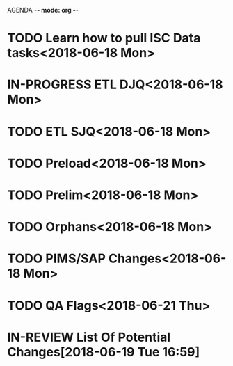 AGENDA -*- mode: org -*-
* TODO Learn how to pull ISC Data tasks<2018-06-18 Mon>

* IN-PROGRESS ETL DJQ<2018-06-18 Mon>

* TODO ETL SJQ<2018-06-18 Mon>

* TODO Preload<2018-06-18 Mon>

* TODO Prelim<2018-06-18 Mon>

* TODO Orphans<2018-06-18 Mon>

* TODO PIMS/SAP Changes<2018-06-18 Mon>

* TODO QA Flags<2018-06-21 Thu>

* IN-REVIEW List Of Potential Changes[2018-06-19 Tue 16:59]
